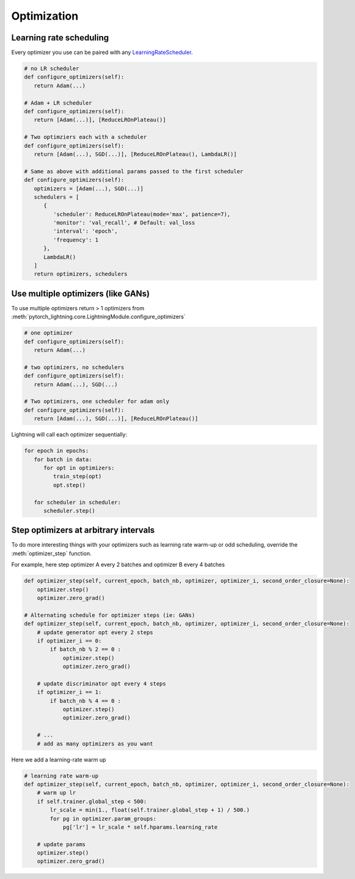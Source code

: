 Optimization
===============

Learning rate scheduling
-------------------------------------
Every optimizer you use can be paired with any `LearningRateScheduler <https://pytorch.org/docs/stable/optim.html#how-to-adjust-learning-rate>`_.

.. code-block:: python

   # no LR scheduler
   def configure_optimizers(self):
      return Adam(...)

   # Adam + LR scheduler
   def configure_optimizers(self):
      return [Adam(...)], [ReduceLROnPlateau()]

   # Two optimziers each with a scheduler
   def configure_optimizers(self):
      return [Adam(...), SGD(...)], [ReduceLROnPlateau(), LambdaLR()]

   # Same as above with additional params passed to the first scheduler
   def configure_optimizers(self):
      optimizers = [Adam(...), SGD(...)]
      schedulers = [
         {
            'scheduler': ReduceLROnPlateau(mode='max', patience=7),
            'monitor': 'val_recall', # Default: val_loss
            'interval': 'epoch',
            'frequency': 1
         },
         LambdaLR()
      ]
      return optimizers, schedulers


Use multiple optimizers (like GANs)
-------------------------------------
To use multiple optimizers return > 1 optimizers from :meth:`pytorch_lightning.core.LightningModule.configure_optimizers`

.. code-block:: python

   # one optimizer
   def configure_optimizers(self):
      return Adam(...)

   # two optimizers, no schedulers
   def configure_optimizers(self):
      return Adam(...), SGD(...)

   # Two optimizers, one scheduler for adam only
   def configure_optimizers(self):
      return [Adam(...), SGD(...)], [ReduceLROnPlateau()]

Lightning will call each optimizer sequentially:

.. code-block:: python

   for epoch in epochs:
      for batch in data:
         for opt in optimizers:
            train_step(opt)
            opt.step()

      for scheduler in scheduler:
         scheduler.step()


Step optimizers at arbitrary intervals
----------------------------------------
To do more interesting things with your optimizers such as learning rate warm-up or odd scheduling,
override the :meth:`optimizer_step` function.

For example, here step optimizer A every 2 batches and optimizer B every 4 batches

.. code-block:: python

    def optimizer_step(self, current_epoch, batch_nb, optimizer, optimizer_i, second_order_closure=None):
        optimizer.step()
        optimizer.zero_grad()

    # Alternating schedule for optimizer steps (ie: GANs)
    def optimizer_step(self, current_epoch, batch_nb, optimizer, optimizer_i, second_order_closure=None):
        # update generator opt every 2 steps
        if optimizer_i == 0:
            if batch_nb % 2 == 0 :
                optimizer.step()
                optimizer.zero_grad()

        # update discriminator opt every 4 steps
        if optimizer_i == 1:
            if batch_nb % 4 == 0 :
                optimizer.step()
                optimizer.zero_grad()

        # ...
        # add as many optimizers as you want

Here we add a learning-rate warm up

.. code-block:: python

    # learning rate warm-up
    def optimizer_step(self, current_epoch, batch_nb, optimizer, optimizer_i, second_order_closure=None):
        # warm up lr
        if self.trainer.global_step < 500:
            lr_scale = min(1., float(self.trainer.global_step + 1) / 500.)
            for pg in optimizer.param_groups:
                pg['lr'] = lr_scale * self.hparams.learning_rate

        # update params
        optimizer.step()
        optimizer.zero_grad()
